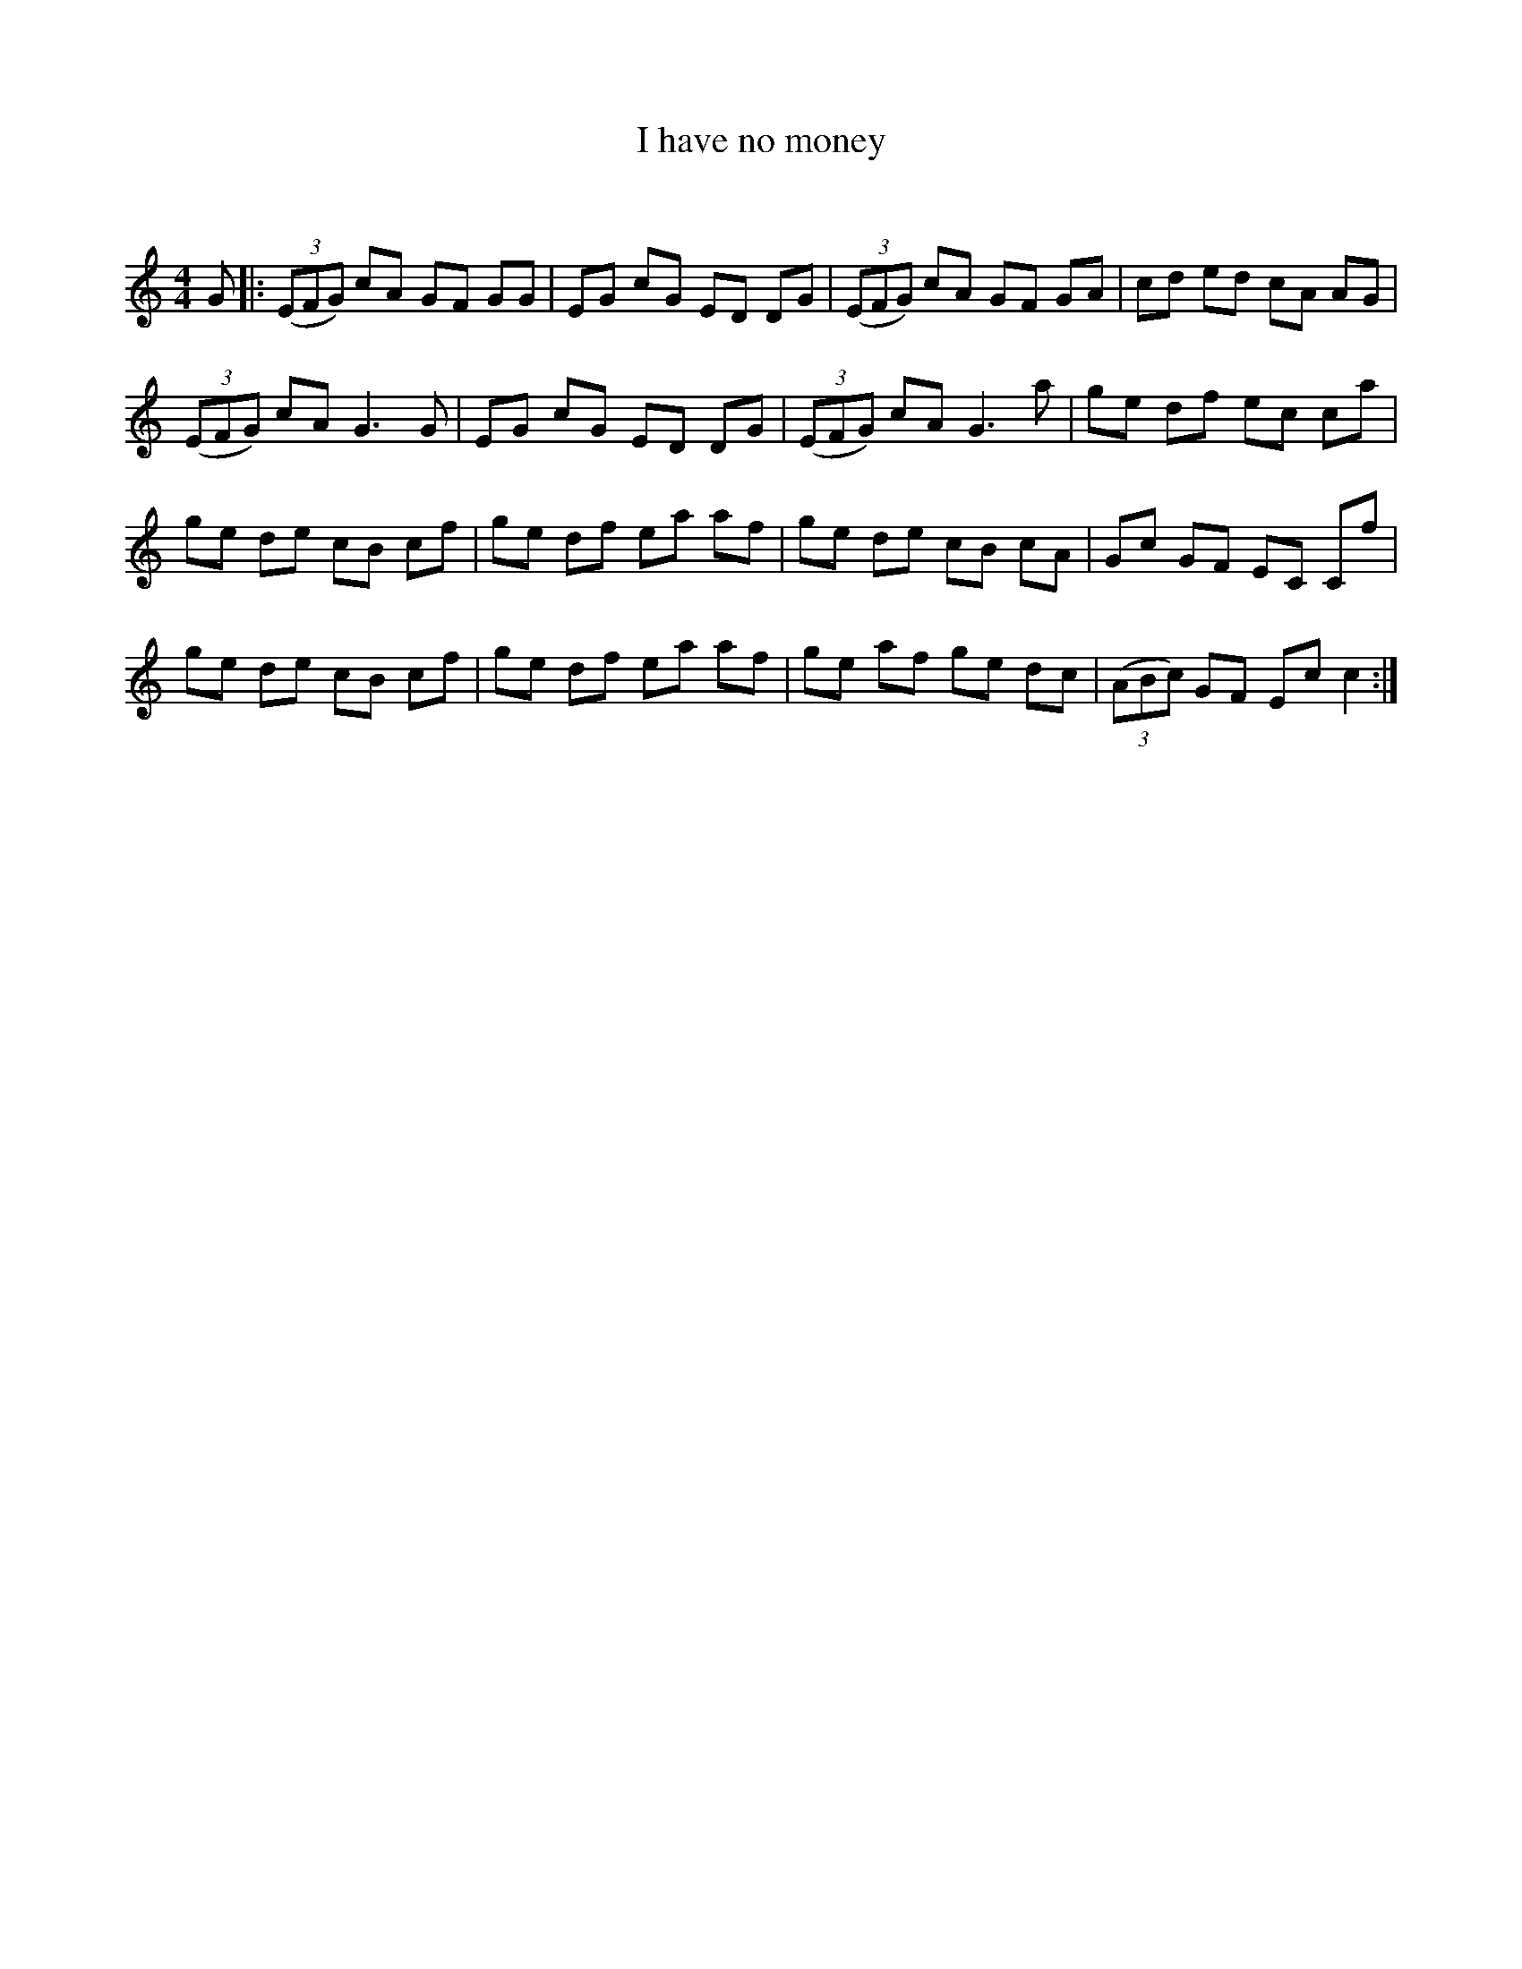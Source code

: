 X:1
T: I have no money
C:
R:Reel
Q: 232
K:C
M:4/4
L:1/8
G|:((3EFG) cA GF GG|EG cG ED DG|((3EFG) cA GF GA|cd ed cA AG|
((3EFG) cA G3G|EG cG ED DG|((3EFG) cA G3a|ge df ec ca|
ge de cB cf|ge df ea af|ge de cB cA|Gc GF EC Cf|
ge de cB cf|ge df ea af|ge af ge dc|((3ABc) GF Ec c2:|
